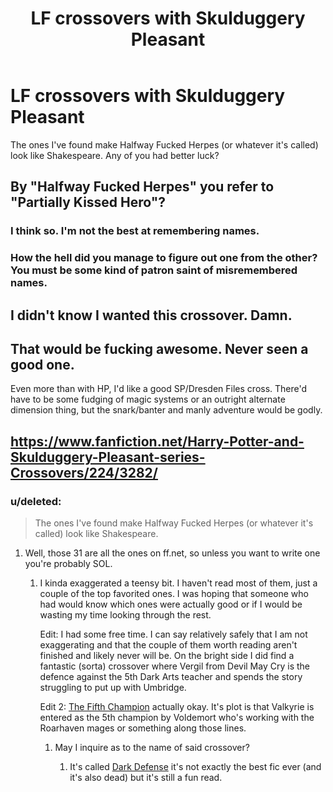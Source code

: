#+TITLE: LF crossovers with Skulduggery Pleasant

* LF crossovers with Skulduggery Pleasant
:PROPERTIES:
:Score: 7
:DateUnix: 1446135941.0
:DateShort: 2015-Oct-29
:FlairText: Request
:END:
The ones I've found make Halfway Fucked Herpes (or whatever it's called) look like Shakespeare. Any of you had better luck?


** By "Halfway Fucked Herpes" you refer to "Partially Kissed Hero"?
:PROPERTIES:
:Author: Almavet
:Score: 4
:DateUnix: 1446147805.0
:DateShort: 2015-Oct-29
:END:

*** I think so. I'm not the best at remembering names.
:PROPERTIES:
:Score: 6
:DateUnix: 1446149296.0
:DateShort: 2015-Oct-29
:END:


*** How the hell did you manage to figure out one from the other? You must be some kind of patron saint of misremembered names.
:PROPERTIES:
:Author: hchan1
:Score: 4
:DateUnix: 1446173041.0
:DateShort: 2015-Oct-30
:END:


** I didn't know I wanted this crossover. Damn.
:PROPERTIES:
:Author: teamfireyleader
:Score: 4
:DateUnix: 1446139998.0
:DateShort: 2015-Oct-29
:END:


** That would be fucking awesome. Never seen a good one.

Even more than with HP, I'd like a good SP/Dresden Files cross. There'd have to be some fudging of magic systems or an outright alternate dimension thing, but the snark/banter and manly adventure would be godly.
:PROPERTIES:
:Author: Co-miNb
:Score: 3
:DateUnix: 1446137580.0
:DateShort: 2015-Oct-29
:END:


** [[https://www.fanfiction.net/Harry-Potter-and-Skulduggery-Pleasant-series-Crossovers/224/3282/]]
:PROPERTIES:
:Author: cavelioness
:Score: 2
:DateUnix: 1446143091.0
:DateShort: 2015-Oct-29
:END:

*** u/deleted:
#+begin_quote
  The ones I've found make Halfway Fucked Herpes (or whatever it's called) look like Shakespeare.
#+end_quote
:PROPERTIES:
:Score: 4
:DateUnix: 1446143285.0
:DateShort: 2015-Oct-29
:END:

**** Well, those 31 are all the ones on ff.net, so unless you want to write one you're probably SOL.
:PROPERTIES:
:Author: cavelioness
:Score: 2
:DateUnix: 1446143724.0
:DateShort: 2015-Oct-29
:END:

***** I kinda exaggerated a teensy bit. I haven't read most of them, just a couple of the top favorited ones. I was hoping that someone who had would know which ones were actually good or if I would be wasting my time looking through the rest.

Edit: I had some free time. I can say relatively safely that I am not exaggerating and that the couple of them worth reading aren't finished and likely never will be. On the bright side I did find a fantastic (sorta) crossover where Vergil from Devil May Cry is the defence against the 5th Dark Arts teacher and spends the story struggling to put up with Umbridge.

Edit 2: [[https://www.fanfiction.net/s/9173332/1/The-Fifth-Champion][The Fifth Champion]] actually okay. It's plot is that Valkyrie is entered as the 5th champion by Voldemort who's working with the Roarhaven mages or something along those lines.
:PROPERTIES:
:Score: 3
:DateUnix: 1446149458.0
:DateShort: 2015-Oct-29
:END:

****** May I inquire as to the name of said crossover?
:PROPERTIES:
:Author: xp3r1a
:Score: 1
:DateUnix: 1446163277.0
:DateShort: 2015-Oct-30
:END:

******* It's called [[https://www.fanfiction.net/s/5283776/1/Dark-Defense][Dark Defense]] it's not exactly the best fic ever (and it's also dead) but it's still a fun read.
:PROPERTIES:
:Score: 2
:DateUnix: 1446163679.0
:DateShort: 2015-Oct-30
:END:
